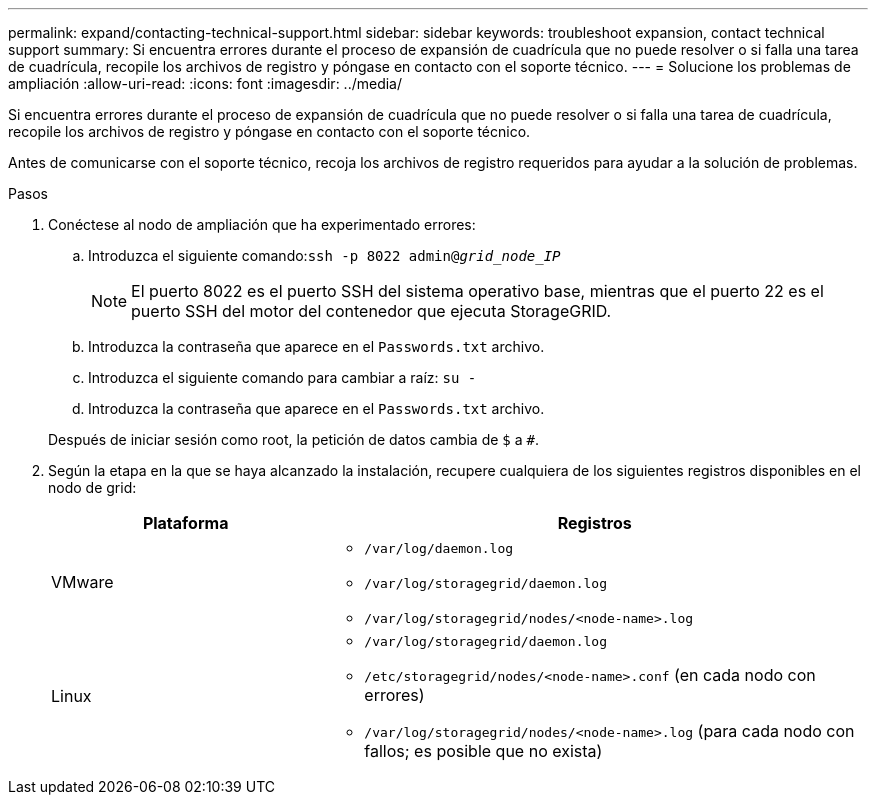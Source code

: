 ---
permalink: expand/contacting-technical-support.html 
sidebar: sidebar 
keywords: troubleshoot expansion, contact technical support 
summary: Si encuentra errores durante el proceso de expansión de cuadrícula que no puede resolver o si falla una tarea de cuadrícula, recopile los archivos de registro y póngase en contacto con el soporte técnico. 
---
= Solucione los problemas de ampliación
:allow-uri-read: 
:icons: font
:imagesdir: ../media/


[role="lead"]
Si encuentra errores durante el proceso de expansión de cuadrícula que no puede resolver o si falla una tarea de cuadrícula, recopile los archivos de registro y póngase en contacto con el soporte técnico.

Antes de comunicarse con el soporte técnico, recoja los archivos de registro requeridos para ayudar a la solución de problemas.

.Pasos
. Conéctese al nodo de ampliación que ha experimentado errores:
+
.. Introduzca el siguiente comando:``ssh -p 8022 admin@_grid_node_IP_``
+

NOTE: El puerto 8022 es el puerto SSH del sistema operativo base, mientras que el puerto 22 es el puerto SSH del motor del contenedor que ejecuta StorageGRID.

.. Introduzca la contraseña que aparece en el `Passwords.txt` archivo.
.. Introduzca el siguiente comando para cambiar a raíz: `su -`
.. Introduzca la contraseña que aparece en el `Passwords.txt` archivo.


+
Después de iniciar sesión como root, la petición de datos cambia de `$` a `#`.

. Según la etapa en la que se haya alcanzado la instalación, recupere cualquiera de los siguientes registros disponibles en el nodo de grid:
+
[cols="1a,2a"]
|===
| Plataforma | Registros 


 a| 
VMware
 a| 
** `/var/log/daemon.log`
** `/var/log/storagegrid/daemon.log`
** `/var/log/storagegrid/nodes/<node-name>.log`




 a| 
Linux
 a| 
** `/var/log/storagegrid/daemon.log`
** `/etc/storagegrid/nodes/<node-name>.conf` (en cada nodo con errores)
** `/var/log/storagegrid/nodes/<node-name>.log` (para cada nodo con fallos; es posible que no exista)


|===

